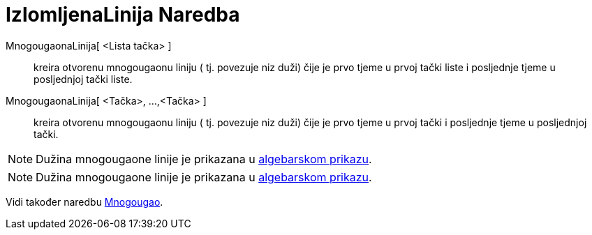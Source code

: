 = IzlomljenaLinija Naredba
ifdef::env-github[:imagesdir: /bs/modules/ROOT/assets/images]

MnogougaonaLinija[ <Lista tačka> ]::
  kreira otvorenu mnogougaonu liniju ( tj. povezuje niz duži) čije je prvo tjeme u prvoj tački liste i posljednje tjeme
  u posljednjoj tački liste.
MnogougaonaLinija[ <Tačka>, ...,<Tačka> ]::
  kreira otvorenu mnogougaonu liniju ( tj. povezuje niz duži) čije je prvo tjeme u prvoj tački i posljednje tjeme u
  posljednjoj tački.

[NOTE]
====

Dužina mnogougaone linije je prikazana u xref:/Algebarski_Prikaz.adoc[algebarskom prikazu].

====

[NOTE]
====

Dužina mnogougaone linije je prikazana u xref:/Algebarski_Prikaz.adoc[algebarskom prikazu].

====

Vidi također naredbu xref:/Mnogougao_Naredba.adoc[Mnogougao].
